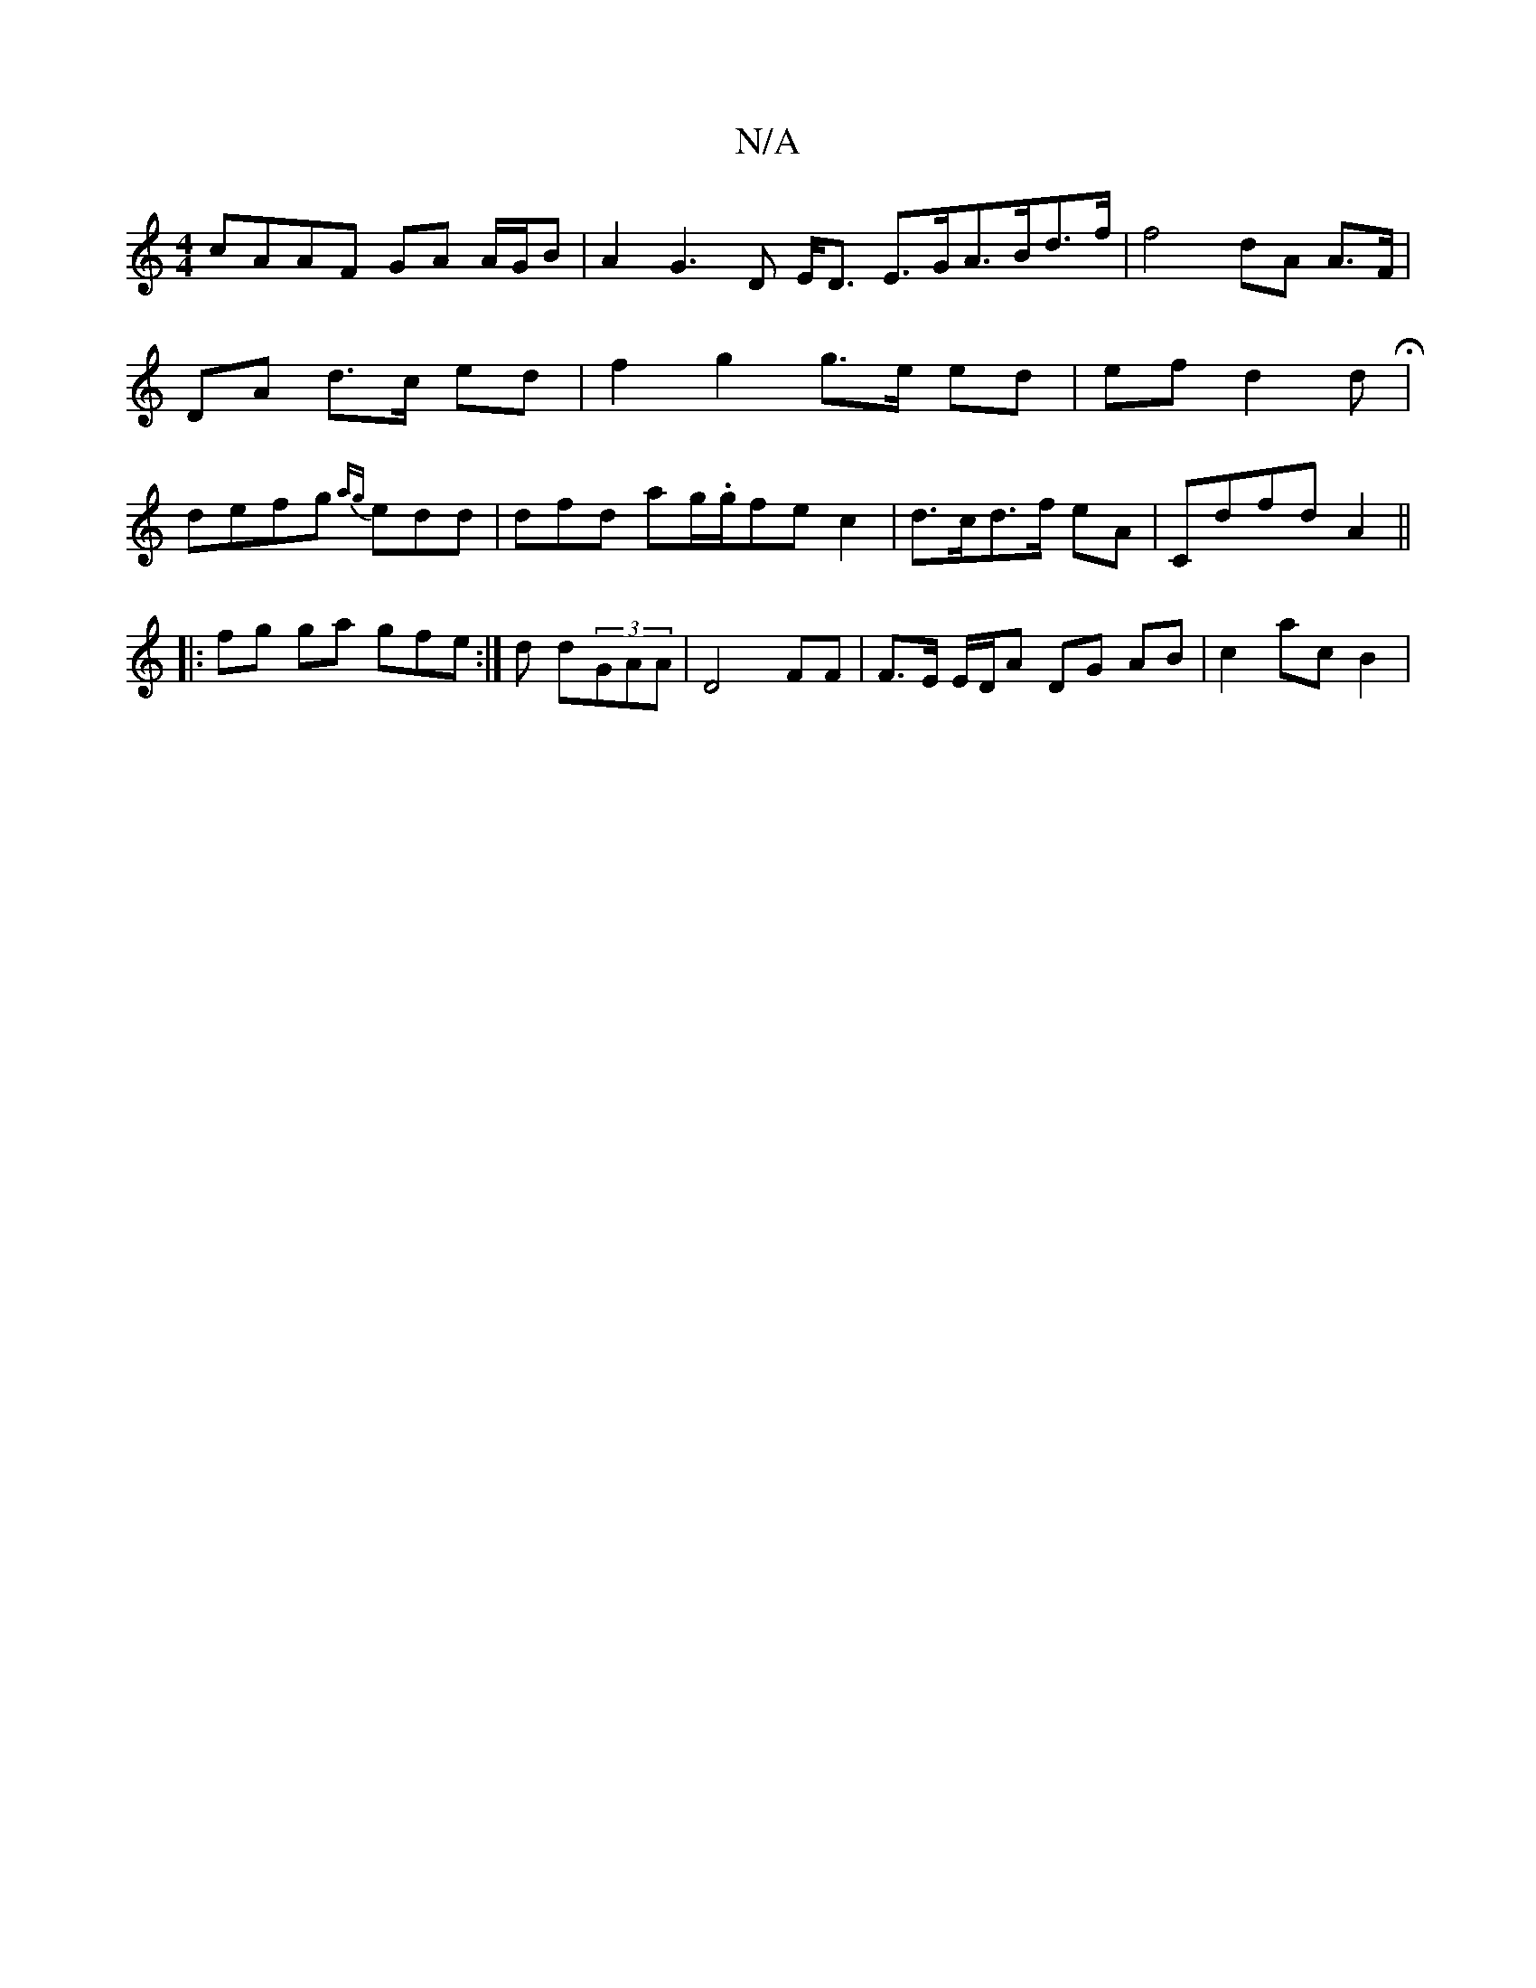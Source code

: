 X:1
T:N/A
M:4/4
R:N/A
K:Cmajor
cAAF GA A/G/B | A2- G3 D E<D E>GA>Bd>f | f4 dA A>F|DA d>c ed|f2 g2 g>e ed | ef d2 dH| defg {ag}edd | dfd ag/.g/2fe c2|d>cd>f eA | Cdfd A2 ||
|:fg ga gfe :|d d(3GAA | D4 FF |F>E E/D/A DG AB|c2 ac B2 |1
